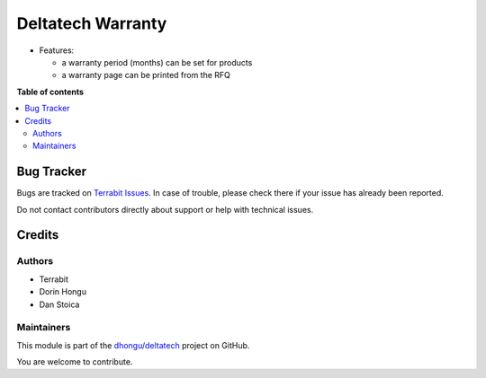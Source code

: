 ==================
Deltatech Warranty
==================

.. 
   !!!!!!!!!!!!!!!!!!!!!!!!!!!!!!!!!!!!!!!!!!!!!!!!!!!!
   !! This file is generated by oca-gen-addon-readme !!
   !! changes will be overwritten.                   !!
   !!!!!!!!!!!!!!!!!!!!!!!!!!!!!!!!!!!!!!!!!!!!!!!!!!!!
   !! source digest: sha256:b054a61ab2f85f5d4d9ab243a0e3abf2c457ad2b55a8a0d46136f133b1abfb99
   !!!!!!!!!!!!!!!!!!!!!!!!!!!!!!!!!!!!!!!!!!!!!!!!!!!!

.. |badge1| image:: https://img.shields.io/badge/maturity-Beta-yellow.png
    :target: https://odoo-community.org/page/development-status
    :alt: Beta
.. |badge2| image:: https://img.shields.io/badge/licence-OPL--1-blue.png
    :target: https://www.odoo.com/documentation/master/legal/licenses.html
    :alt: License: OPL-1
.. |badge3| image:: https://img.shields.io/badge/github-dhongu%2Fdeltatech-lightgray.png?logo=github
    :target: https://github.com/dhongu/deltatech/tree/17.0/deltatech_warranty
    :alt: dhongu/deltatech

|badge1| |badge2| |badge3|

-  Features:

   -  a warranty period (months) can be set for products
   -  a warranty page can be printed from the RFQ

**Table of contents**

.. contents::
   :local:

Bug Tracker
===========

Bugs are tracked on `Terrabit Issues <https://www.terrabit.ro/helpdesk>`_.
In case of trouble, please check there if your issue has already been reported.

Do not contact contributors directly about support or help with technical issues.

Credits
=======

Authors
-------

* Terrabit
* Dorin Hongu
* Dan Stoica

Maintainers
-----------

This module is part of the `dhongu/deltatech <https://github.com/dhongu/deltatech/tree/17.0/deltatech_warranty>`_ project on GitHub.

You are welcome to contribute.
